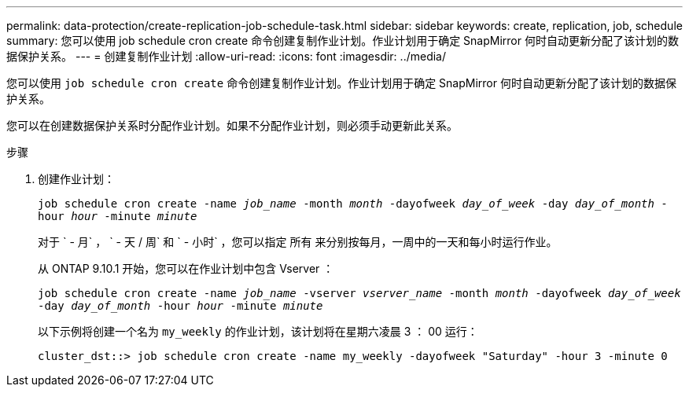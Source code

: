 ---
permalink: data-protection/create-replication-job-schedule-task.html 
sidebar: sidebar 
keywords: create, replication, job, schedule 
summary: 您可以使用 job schedule cron create 命令创建复制作业计划。作业计划用于确定 SnapMirror 何时自动更新分配了该计划的数据保护关系。 
---
= 创建复制作业计划
:allow-uri-read: 
:icons: font
:imagesdir: ../media/


[role="lead"]
您可以使用 `job schedule cron create` 命令创建复制作业计划。作业计划用于确定 SnapMirror 何时自动更新分配了该计划的数据保护关系。

您可以在创建数据保护关系时分配作业计划。如果不分配作业计划，则必须手动更新此关系。

.步骤
. 创建作业计划：
+
`job schedule cron create -name _job_name_ -month _month_ -dayofweek _day_of_week_ -day _day_of_month_ -hour _hour_ -minute _minute_`

+
对于 ` - 月` ， ` - 天 / 周` 和 ` - 小时` ，您可以指定 `所有` 来分别按每月，一周中的一天和每小时运行作业。

+
从 ONTAP 9.10.1 开始，您可以在作业计划中包含 Vserver ：

+
`job schedule cron create -name _job_name_ -vserver _vserver_name_ -month _month_ -dayofweek _day_of_week_ -day _day_of_month_ -hour _hour_ -minute _minute_`

+
以下示例将创建一个名为 `my_weekly` 的作业计划，该计划将在星期六凌晨 3 ： 00 运行：

+
[listing]
----
cluster_dst::> job schedule cron create -name my_weekly -dayofweek "Saturday" -hour 3 -minute 0
----

